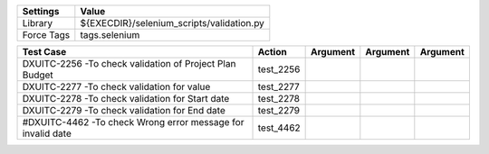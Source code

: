 ====================== ===========================================
Settings                  Value
====================== ===========================================
Library                 ${EXECDIR}/selenium_scripts/validation.py
Force Tags		        tags.selenium
====================== ===========================================

========================================================================== ================================ ================================================================= ============================ ===================================
Test Case                                                                      Action                           Argument                                                        Argument                       Argument     
========================================================================== ================================ ================================================================= ============================ ===================================
DXUITC-2256 -To check validation of Project Plan Budget                       test_2256
DXUITC-2277 -To check validation for value                                    test_2277
DXUITC-2278 -To check validation for Start date                               test_2278
DXUITC-2279 -To check validation for End date                                 test_2279
#DXUITC-4462 -To check Wrong error message for invalid date                   test_4462
========================================================================== ================================ ================================================================= ============================ ===================================
